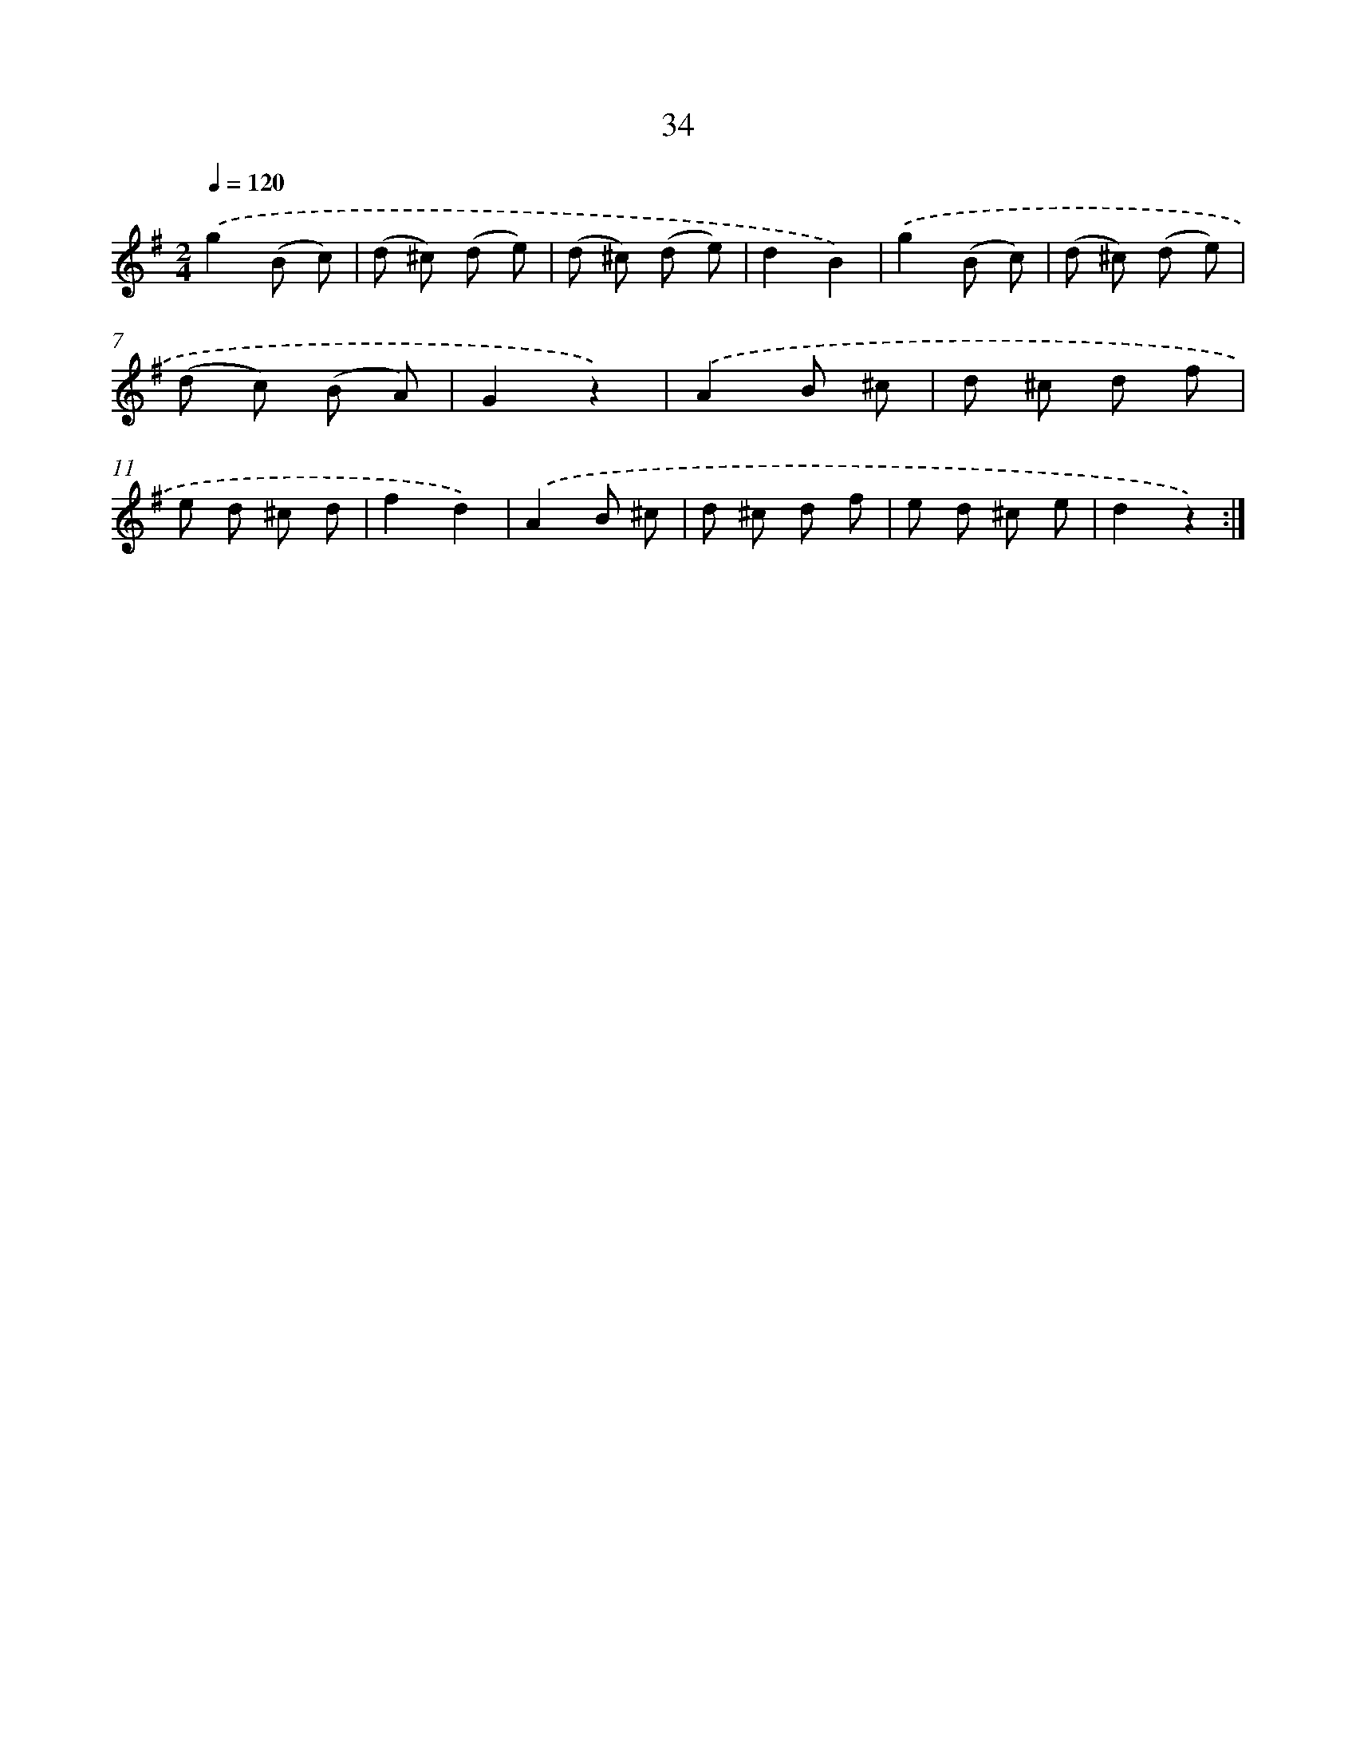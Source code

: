 X: 10707
T: 34
%%abc-version 2.0
%%abcx-abcm2ps-target-version 5.9.1 (29 Sep 2008)
%%abc-creator hum2abc beta
%%abcx-conversion-date 2018/11/01 14:37:08
%%humdrum-veritas 3616891808
%%humdrum-veritas-data 2890708894
%%continueall 1
%%barnumbers 0
L: 1/8
M: 2/4
Q: 1/4=120
K: G clef=treble
.('g2(B c) |
(d ^c) (d e) |
(d ^c) (d e) |
d2B2) |
.('g2(B c) |
(d ^c) (d e) |
(d c) (B A) |
G2z2) |
.('A2B ^c |
d ^c d f |
e d ^c d |
f2d2) |
.('A2B ^c |
d ^c d f |
e d ^c e |
d2z2) :|]
